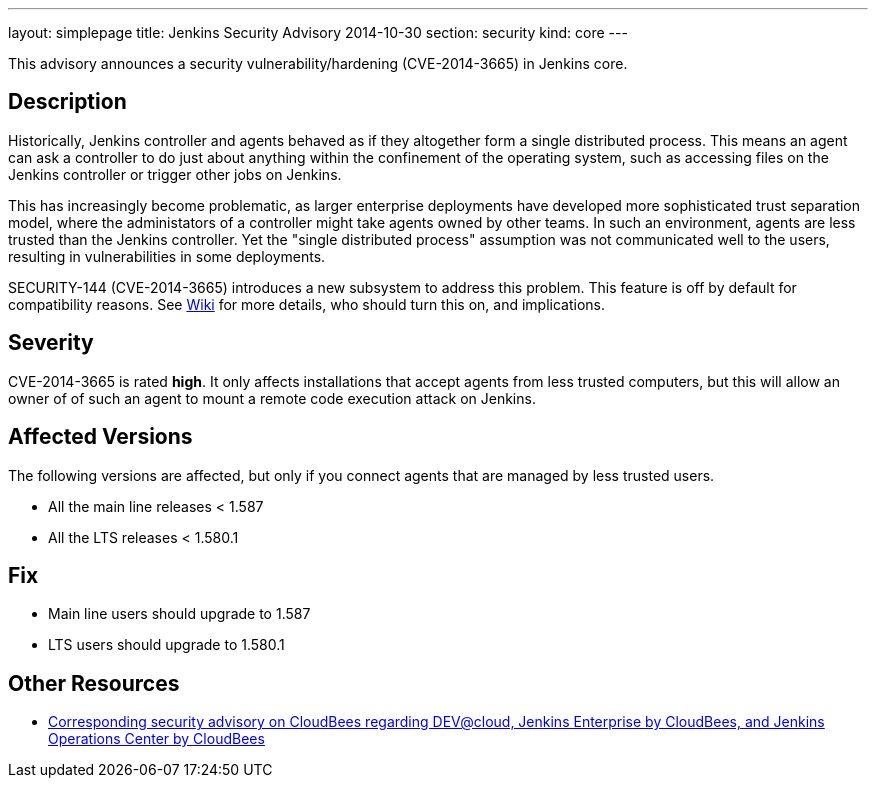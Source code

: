 ---
layout: simplepage
title: Jenkins Security Advisory 2014-10-30
section: security
kind: core
---

This advisory announces a security vulnerability/hardening (CVE-2014-3665) in Jenkins core.

== Description

Historically, Jenkins controller and agents behaved as if they altogether form a single distributed process. This means an agent can ask a controller to do just about anything within the confinement of the operating system, such as accessing files on the Jenkins controller or trigger other jobs on Jenkins.

This has increasingly become problematic, as larger enterprise deployments have developed more sophisticated trust separation model, where the administators of a controller might take agents owned by other teams. In such an environment, agents are less trusted than the Jenkins controller. Yet the "single distributed process" assumption was not communicated well to the users, resulting in vulnerabilities in some deployments.

SECURITY-144 (CVE-2014-3665) introduces a new subsystem to address this problem. This feature is off by default for compatibility reasons. See link:/redirect/security-144/[Wiki] for more details, who should turn this on, and implications.


== Severity

CVE-2014-3665 is rated *high*. It only affects installations that accept agents from less trusted computers, but this will allow an owner of of such an agent to mount a remote code execution attack on Jenkins.

== Affected Versions

The following versions are affected, but only if you connect agents that are managed by less trusted users.

* All the main line releases < 1.587
* All the LTS releases < 1.580.1

== Fix

* Main line users should upgrade to 1.587
* LTS users should upgrade to 1.580.1

== Other Resources

* link:https://www.cloudbees.com/jenkins-security-advisory-2014-10-30[Corresponding security advisory on CloudBees regarding DEV@cloud, Jenkins Enterprise by CloudBees, and Jenkins Operations Center by CloudBees]
